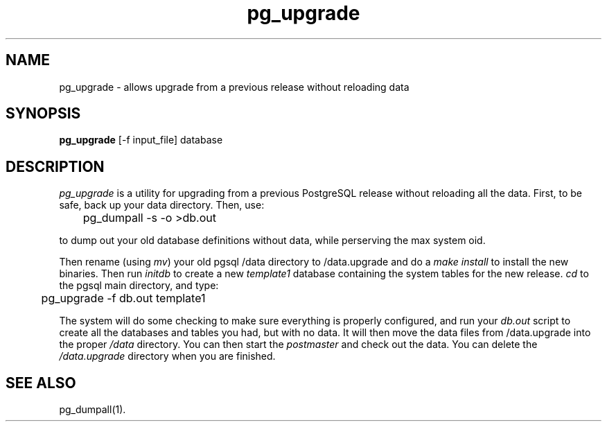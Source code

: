 .\" This is -*-nroff-*-
.\" XXX standard disclaimer belongs here....
.\" $Header$
.TH pg_upgrade UNIX 1/20/96 PostgreSQL PostgreSQL
.SH NAME
pg_upgrade - allows upgrade from a previous release without reloading data
.SH SYNOPSIS
.BR pg_upgrade 
[-f input_file] database
.SH DESCRIPTION
.IR "pg_upgrade"
is a utility for upgrading from a previous PostgreSQL release
without reloading all the data.
First, to be safe, back up your data directory.
Then, use:
.nf

	pg_dumpall -s -o >db.out

.fi
to dump out your old database definitions without data,
while perserving the max system oid.
.PP
Then rename (using
.IR mv )
your old pgsql /data directory to /data.upgrade and do a
.IR "make install"
to install the new binaries.
Then run
.IR initdb
to create a new
.IR template1
database containing the system tables for the new release.
.IR cd
to the pgsql main directory, and type:
.nf

	pg_upgrade -f db.out template1

.fi
The system will do some checking to make sure everything is properly
configured, and run your
.IR db.out
script to create all the databases and tables you had, but with no data.
It will then move the data files from /data.upgrade into the proper
.IR /data
directory.
You can then start the
.IR postmaster
and check out the data.
You can delete the
.IR /data.upgrade
directory when you are finished.
.fi
.SH "SEE ALSO"
pg_dumpall(1).
